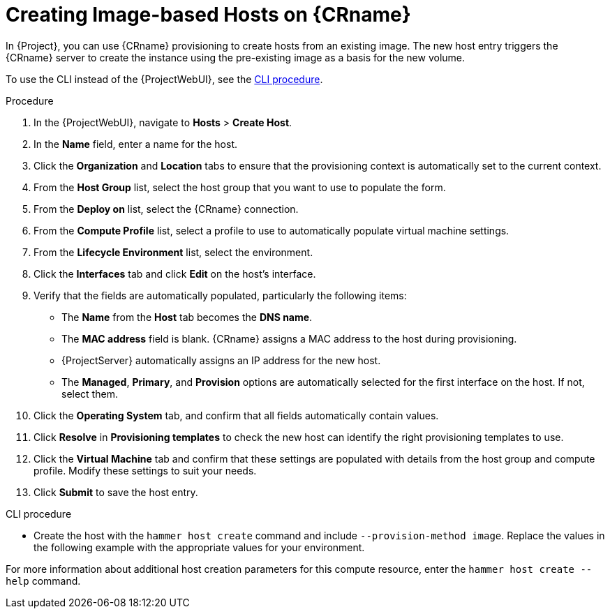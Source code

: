 [id="creating-image-only-hosts_{context}"]
= Creating Image-based Hosts on {CRname}

In {Project}, you can use {CRname} provisioning to create hosts from an existing image.
The new host entry triggers the {CRname} server to create the instance using the pre-existing image as a basis for the new volume.

To use the CLI instead of the {ProjectWebUI}, see the xref:cli-creating-image-only-hosts_{context}[].

.Procedure
. In the {ProjectWebUI}, navigate to *Hosts* > *Create Host*.
. In the *Name* field, enter a name for the host.
. Click the *Organization* and *Location* tabs to ensure that the provisioning context is automatically set to the current context.
. From the *Host Group* list, select the host group that you want to use to populate the form.
. From the *Deploy on* list, select the {CRname} connection.
. From the *Compute Profile* list, select a profile to use to automatically populate virtual machine settings.
. From the *Lifecycle Environment* list, select the environment.
. Click the *Interfaces* tab and click *Edit* on the host's interface.
. Verify that the fields are automatically populated, particularly the following items:
* The *Name* from the *Host* tab becomes the *DNS name*.
* The *MAC address* field is blank.
{CRname} assigns a MAC address to the host during provisioning.
ifndef::azure-provisioning[* {ProjectServer} automatically assigns an IP address for the new host.]
ifdef::gce-provisioning[* The *Domain* field is populated with the required domain.]
ifdef::azure-provisioning[* The *Azure Subnet* field is populated with the required Azure subnet.]
* The *Managed*, *Primary*, and *Provision* options are automatically selected for the first interface on the host.
If not, select them.

ifdef::azure-provisioning[. Optional: If you want to use a static private IP address, from the *IPv4 Subnet* list select the {Project} subnet with the *Network Address* field matching the Azure subnet address. In the *IPv4 Address* field, enter an IPv4 address within the range of your Azure subnet.]
. Click the *Operating System* tab, and confirm that all fields automatically contain values.
ifdef::openstack-provisioning[. If you want to change the image that populates automatically from your compute profile, from the *Images* list, select a different image to base the new host's root volume on.]
ifdef::azure-provisioning[. For *Provisioning Method*, ensure *Image Based* is selected.]
ifdef::azure-provisioning[. From the *Image* list, select the Azure Resource Manager image that you want to use for provisioning.]
ifdef::azure-provisioning[. In the *Root Password* field, enter the root password to authenticate with.]
. Click *Resolve* in *Provisioning templates* to check the new host can identify the right provisioning templates to use.
. Click the *Virtual Machine* tab and confirm that these settings are populated with details from the host group and compute profile.
Modify these settings to suit your needs.
ifdef::katello,satellite,orcharhino[]
. Click the *Parameters* tab, and ensure that a parameter exists that provides an activation key.
If not, add an activation key.
endif::[]
. Click *Submit* to save the host entry.

[id="cli-creating-image-only-hosts_{context}"]
.CLI procedure
* Create the host with the `hammer host create` command and include `--provision-method image`.
Replace the values in the following example with the appropriate values for your environment.
ifeval::["{context}" == "openstack-provisioning"]
+
[options="nowrap" subs="+quotes"]
----
# hammer host create \
--compute-attributes="flavor_ref=m1.small,tenant_id=openstack,security_groups=default,network=mynetwork" \
--compute-resource "_My_OpenStack_Platform_" \
--enabled true \
--hostgroup "_Base_" \
--image "_OpenStack Image_" \
--interface "managed=true,primary=true,provision=true" \
--location "New York" \
--managed true \
--name "openstack-host1" \
--organization "_My_Organization_" \
--provision-method image
----
endif::[]
ifeval::["{context}" == "gce-provisioning"]
+
[options="nowrap" subs="+quotes"]
----
# hammer host create \
--architecture _x86_64_ \
--compute-profile "_gce_profile_name_" \
--compute-resource "_My_GCE_Compute_Resource_" \
--image "_My_GCE_Image_" \
--interface "type=interface,domain_id=1,managed=true,primary=true,provision=true" \
--location "_My_Location_" \
--name "_GCE_VM_" \
--operatingsystem "_My_Operating_System_" \
--organization "_My_Organization_" \
--provision-method 'image' \
--puppet-ca-proxy-id _1_ \
--puppet-environment-id _1_ \
--puppet-proxy-id _1_ \
--root-password "_My_Root_Password_"
----
endif::[]
ifeval::["{context}" == "azure-provisioning"]
+
[options="nowrap" subs="+quotes"]
----
# hammer host create \
--architecture _x86_64_ \
--compute-profile "_My_Compute_Profile_" \
--compute-resource "_My_Azure_Compute_Resource_" \
--domain "_My_Domain_" \
--image "_My_Azure_Image_" \
--location "_My_Location_" \
--name="_Azure_VM_" \
--operatingsystem "_My_Operating_System_" \
--organization "_My_Organization_" \
--provision-method "image"
----
endif::[]

For more information about additional host creation parameters for this compute resource, enter the `hammer host create --help` command.
